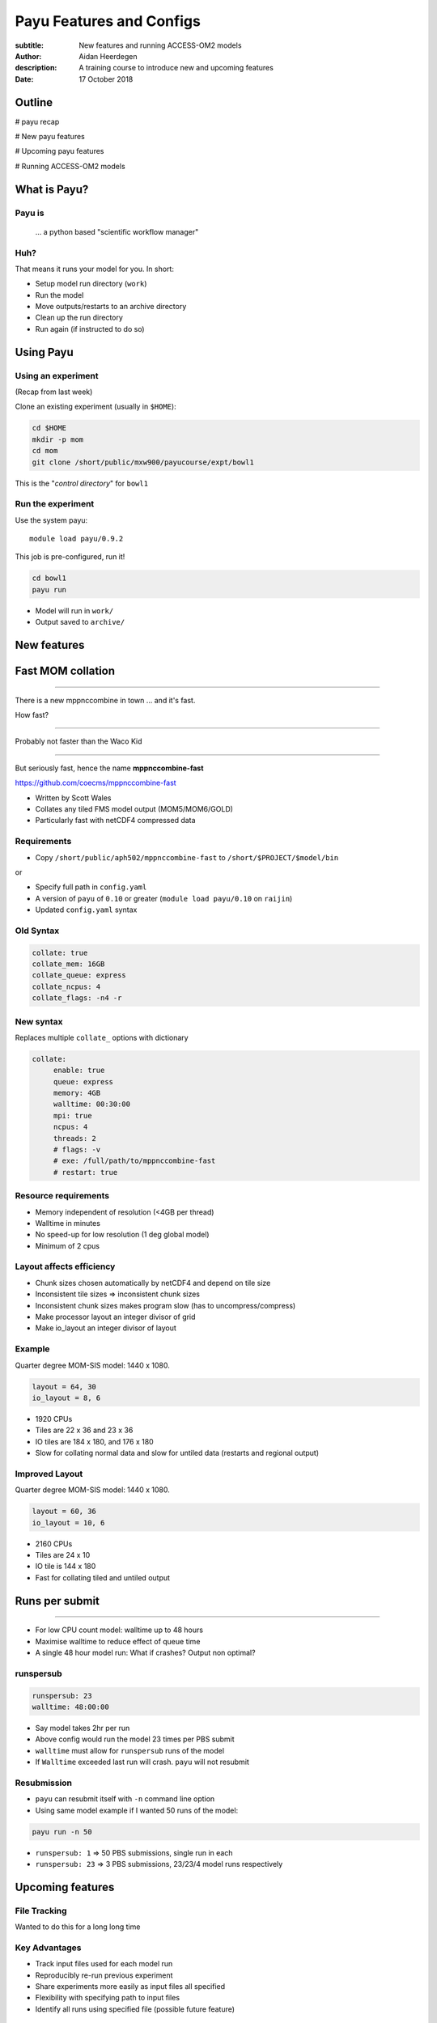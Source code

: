 =========================
Payu Features and Configs
=========================

:subtitle: New features and running ACCESS-OM2 models
:author: Aidan Heerdegen
:description: A training course to introduce new and upcoming features
:date: 17 October 2018


Outline
=======

# payu recap

# New payu features

# Upcoming payu features

# Running ACCESS-OM2 models


What is Payu?
=============

Payu is
-------

 ... a python based "scientific workflow manager"

Huh?
----

That means it runs your model for you. In short:

* Setup model run directory (``work``)

* Run the model

* Move outputs/restarts to an archive directory

* Clean up the run directory

* Run again (if instructed to do so)
  

Using Payu
==========

Using an experiment
-------------------

(Recap from last week)

Clone an existing experiment (usually in ``$HOME``):

.. code:: sh

   cd $HOME
   mkdir -p mom
   cd mom
   git clone /short/public/mxw900/payucourse/expt/bowl1

This is the "*control directory*" for ``bowl1``


Run the experiment
------------------

Use the system payu::

   module load payu/0.9.2

This job is pre-configured, run it!

.. code:: sh

   cd bowl1
   payu run

* Model will run in ``work/``

* Output saved to ``archive/``


New features
============


Fast MOM collation
==================

----

There is a new mppnccombine in town ... and it's fast.

How fast? 

----

Probably not faster than the Waco Kid

.. image:: img/waco_kid.gif


----

.. notes::
   That is it collates tiled outputs to multiple files, which makes model input and output faster

   Directly copies the compressed chunks from one file to another, skipping the decompress/recompress step



But seriously fast, hence the name **mppnccombine-fast**

https://github.com/coecms/mppnccombine-fast

* Written by Scott Wales

* Collates any tiled FMS model output (MOM5/MOM6/GOLD)

* Particularly fast with netCDF4 compressed data


Requirements
------------

* Copy ``/short/public/aph502/mppnccombine-fast`` to ``/short/$PROJECT/$model/bin`` 

or 

* Specify full path in ``config.yaml``

* A version of ``payu`` of ``0.10`` or greater (``module load payu/0.10`` on ``raijin``)

* Updated ``config.yaml`` syntax


Old Syntax
----------

.. code:: yaml

    collate: true
    collate_mem: 16GB
    collate_queue: express
    collate_ncpus: 4
    collate_flags: -n4 -r


New syntax
----------

.. notes::
   Must specify mpi to use mppnccombine-fast.
   Minimum of 2 cpus, so can't use copyq
   ncpus per thread is ncpus / nthreads
   nthreads defaults to 1
   ncpus defaults to 2
   enable defaults to true
   Don't need to specify flags, enable or exe
   Fewer flags, as mppnccombine-fast has fewer options
   Don't get your hopes up Ryan, I haven't written restart
     collation, but when it is done, adding restart:true
     will collate restarts when the restart cleaning is done
   

Replaces multiple ``collate_`` options with dictionary

.. code:: yaml

    collate:
         enable: true
         queue: express
         memory: 4GB
         walltime: 00:30:00
         mpi: true
         ncpus: 4
         threads: 2
         # flags: -v
         # exe: /full/path/to/mppnccombine-fast
         # restart: true


Resource requirements
---------------------

.. notes:: 
    Memory use should only depend on chunksize in the compressed file, not on the overall size of the 
    file being written, so resolution independent.

    Unfortunately a memory leak bug in the underlying ``HDF5`` library means memory use will go up with 
    the number of times data is written to a collated file. It is difficult to predict, but 2-4GB per 
    thread has been the upper limit observed so far.

    No speed-up for low resolution outputs (MPI overhead swamps fast run times). Quarter degree 10-50x faster. 
    Tenth 100x faster.

* Memory independent of resolution (<4GB per thread)

* Walltime in minutes

* No speed-up for low resolution (1 deg global model) 

* Minimum of 2 cpus


Layout affects efficiency
-------------------------

* Chunk sizes chosen automatically by netCDF4 and depend on tile size

* Inconsistent tile sizes => inconsistent chunk sizes

* Inconsistent chunk sizes makes program slow (has to uncompress/compress)

* Make processor layout an integer divisor of grid

* Make io_layout an integer divisor of layout  


Example
-------

.. notes:: 
    Might think with io_layout would make consistent tile sizes, but the 
    decomposition algorithm has already chosen some distribution of different
    tile sizes that cannot be evenly combined with io_layout
    Surprise to me to!
    

Quarter degree MOM-SIS model: 1440 x 1080. 

.. code:: fortran

    layout = 64, 30
    io_layout = 8, 6

* 1920 CPUs

* Tiles are 22 x 36 and 23 x 36

* IO tiles are 184 x 180, and 176 x 180

* Slow for collating normal data and slow for untiled data (restarts and regional output) 


Improved Layout
---------------

Quarter degree MOM-SIS model: 1440 x 1080. 

.. code:: fortran

    layout = 60, 36
    io_layout = 10, 6

* 2160 CPUs

* Tiles are 24 x 10

* IO tile is 144 x 180

* Fast for collating tiled and untiled output


Runs per submit
===============

----

.. notes:: 
    Don't agree with Marshall from first payu training session
    nf_limits -P project -q queue -n ncpus
    48 hrs < 256 CPUs
    255 < 24 hrs < 512
    512 < 10 hrs < 1024

* For low CPU count model: walltime up to 48 hours

* Maximise walltime to reduce effect of queue time

* A single 48 hour model run: What if crashes? Output non optimal?


runspersub
----------

.. notes:: 
     Runspersub to the rescue!
     Being conservative with walltime in case some runs take > 2hr
     When last run crashes, only time of last run is lost
    
.. code:: yaml

    runspersub: 23
    walltime: 48:00:00

* Say model takes 2hr per run 

* Above config would run the model 23 times per PBS submit

* ``walltime`` must allow for ``runspersub`` runs of the model

* If ``Walltime`` exceeded last run will crash. ``payu`` will not resubmit


Resubmission
------------

* ``payu`` can resubmit itself with ``-n`` command line option

* Using same model example if I wanted 50 runs of the model:

.. code:: bash

    payu run -n 50

* ``runspersub: 1`` => 50 PBS submissions, single run in each

* ``runspersub: 23`` => 3 PBS submissions, 23/23/4 model runs respectively


Upcoming features
=================

File Tracking
-------------

Wanted to do this for a long long time


Key Advantages
--------------

.. notes:: 
     Very early in this job, there was a "dodgy aerosol file" that had
         been used in some simulations, but hard/impossible to say which
         runs/files were affected

* Track input files used for each model run

* Reproducibly re-run previous experiment

* Share experiments more easily as input files all specified

* Flexibility with specifying path to input files

* Identify all runs using specified file (possible future feature)


What is tracked?
----------------

.. notes:: 
   Executables and inputs are not expected to change. Can specify a flag to either warn 
   if they do and stop, or update manifest and continue
   
   Restarts are the opposite, and by default are always expected to be different for each
   run, unless a flag is specified to reproduce a run, in which case any difference will
   flag an error and stop

=========== ===================
Executables ``mf_exe.yaml``
Inputs      ``mf_inputs.yaml``    
Restarts    ``mf_restarts.yaml``
=========== ===================


How is it tracked?
------------------

* Uses yamanifest 

* Creates a ``YaML`` file 

* Each file (symlink) in work is dictionary key 


Example
-------

.. notes:: 
   Note there is a header and a version string, can ignore
   All files in work are either config files (which are tracked
     by git) or symbolic links to files elsewhere on filesystem
   Issues with getting this working has to do with enforcing this
     for all models - can be difficult with hardwired paths etc
     
* ``fullpath`` is the actual location of the file 

* The hashes uniquely identify file

.. code::yaml

    format: yamanifest
    version: 1.0
    ---
    work/fms_MOM_SIS.intel14:
      fullpath: /short/v45/aph502/mom/bin/fms_MOM_SIS.intel14
      hashes:
        binhash: 74b079574d3160fd2024ca928f3097a0
        md5: e10bf223ae2564701ae310d341bbe63b


Hierachy of hashes
------------------

.. notes:: 
   binhash uses datestamp and size combined with first 100MB of a file.
   Not guaranteed unique, but likely to detect if the file has changed

* yamanifest supports multiple hashes => hierachy of hashes

* Unique hashes (md5, sha128) take too long on large files

* Fast hashing to check for file changes

* Use unique hash check when necessary (or periodically?)


ACCESS-OM2
==========

ACCESS-OM2 model suite from 1 degree global to 0.1 degree global, Ocean/Ice
model forced with atmospheric data and almost identical model parameters.

Single ``access-om2`` repository with all code and configs

https://github.com/OceansAus/access-om2


Components
----------

========== ================
Ocean      ``MOM5``        
Ice        ``CICE5``       
Atmosphere ``libaccessom2``
Coupler    ``OASIS3-MCT``  
========== ================


Code
----

================ =========================================
``MOM5``         https://github.com/mom-ocean/MOM5
``CICE5``        https://github.com/OceansAus/cice5
``libaccessom2`` https://github.com/OceansAus/libaccessom2
``OASIS3-MCT``   https://github.com/OceansAus/oasis3-mct
================ =========================================


Forcing Data
------------

* Uses JRA55 reanalysis derivative product JRA55-do

http://jra.kishou.go.jp/JRA-55/index_en.html
https://www.sciencedirect.com/science/article/pii/S146350031830235X

* IAF (Interannual Forcing) : JRA55-do (1955-present) 

* RYF (Repeat Year Forcing) : RYF8485, RYF9091, RYF0304


ACCESS-OM2
----------

* Nominal 1 degree global resolution
* JRA55 RYF and IAF, and CORE-II configurations

https://github.com/OceansAus/1deg_jra55_iaf
https://github.com/OceansAus/1deg_jra55_ryf
https://github.com/OceansAus/1deg_core_nyf


ACCESS-OM2-025
--------------

* Nominal 0.25 degree global resolution
* JRA55 RYF and IAF configurations

https://github.com/OceansAus/025deg_jra55_ryf
https://github.com/OceansAus/025deg_jra55_iaf


ACCESS-OM2-01
--------------

.. notes:: 
   Don't suggest anyone runs this without contacting COSIMA
     as runs are expensive and a bit tricky to get running
     on raijin. 

* Nominal 0.1 degree global resolution
* JRA55 RYF and IAF configurations
* Minimal JRA55 IAF configuration (fewer cores)

https://github.com/OceansAus/01deg_jra55_iaf
https://github.com/OceansAus/01deg_jra55_ryf
https://github.com/OceansAus/minimal_01deg_jra55_iaf


Running an ACCESS-OM2 model
---------------------------

.. notes:: 
   Can run in a branch to keep config clean
   Can fork 

* Follow the Quick Start instructions in the ACCESS-OM2 Wiki on github

https://github.com/OceansAus/access-om2/wiki/Getting-started#quick-start

.. notes:: 
   All executables and 
   Can fork 

Use the 1 deg JRA55 IAF configuration:

.. code::bash

    module load payu/0.10
    git clone https://github.com/OceansAus/1deg_jra55_iaf
    cd 1deg_jra55_iaf 
    payu run

-----

The PBS and platform specific options for ``normalbw`` queue

.. code::yaml
    
    # PBS configuration
    queue: normalbw
    walltime: 1:00:00
    jobname: 1deg_jra55_iaf
    ncpus: 252

    platform:
        nodesize: 28
        nodemem: 128

-----

The model options

.. code::yaml
    
    # Model configuration
    name: common
    model: access-om2
    input: /short/public/access-om2/input_2407a7bc/common_1deg_jra55
    submodels:
        - name: atmosphere
          model: yatm
          exe: /short/public/access-om2/bin/yatm_037e4b61.exe
          input: /short/public/access-om2/input_2407a7bc/yatm_1deg
          ncpus: 1

        - name: ocean
          model: mom
          exe: /short/public/access-om2/bin/fms_ACCESS-OM_304fe837.x
          input: /short/public/access-om2/input_2407a7bc/mom_1deg
          ncpus: 216

        - name: ice
          model: cice5
          exe: /short/public/access-om2/bin/cice_auscom_360x300_24p_5a56b59a.exe
          input: /short/public/access-om2/input_2407a7bc/cice_1deg
          ncpus: 24

----

Miscellaneous options (including collation)

.. code::yaml
    
    # Misc
    collate: true
    stacksize: unlimited
    collate_walltime: 1:00:00
    collate_exe: /short/public/access-om2/bin/mppnccombine
    qsub_flags: -lother=hyperthread -W umask=027
    # postscript: sync_output_to_gdata.sh



